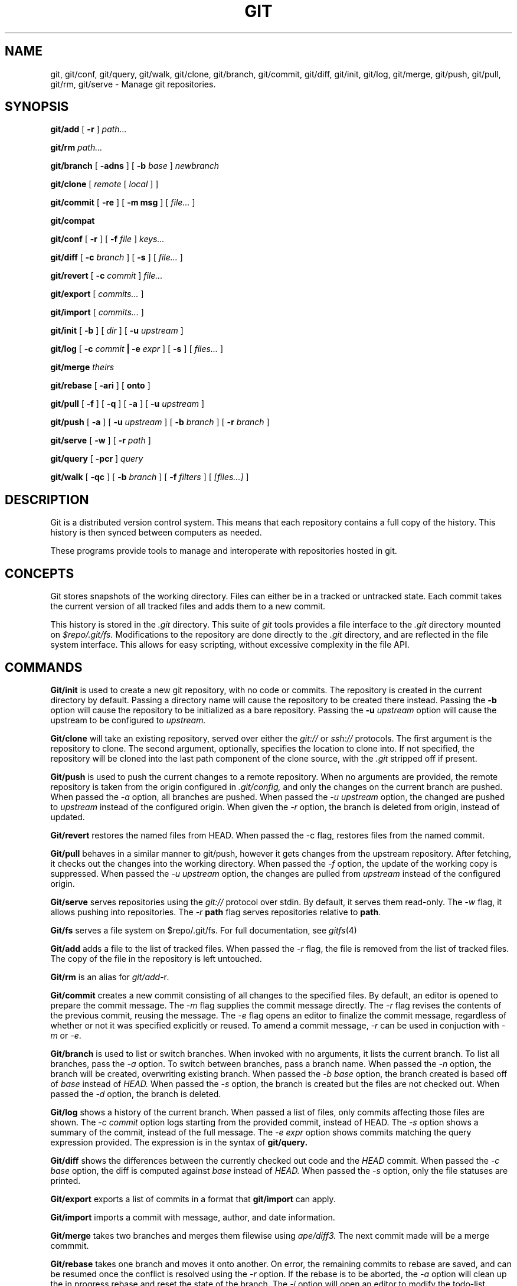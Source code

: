 .TH GIT 1
.SH NAME
git, git/conf, git/query, git/walk, git/clone, git/branch,
git/commit, git/diff, git/init, git/log, git/merge, git/push,
git/pull, git/rm, git/serve
\- Manage git repositories.

.SH SYNOPSIS
.PP
.B git/add
[
.B -r
]
.I path...
.PP
.B git/rm
.I path...
.PP
.B git/branch
[
.B -adns
]
[
.B -b
.I base
]
.I newbranch
.PP
.B git/clone
[
.I remote
[
.I local
]
]
.PP
.B git/commit
[
.B -re
]
[
.B -m msg
]
[
.I file...
]
.PP
.B git/compat
.PP
.B git/conf
[
.B -r
]
[
.B -f
.I file
]
.I keys...
.PP
.B git/diff
[
.B -c
.I branch
]
[
.B -s
]
[
.I file...
]
.PP
.B git/revert
[
.B -c
.I commit
]
.I file...
.PP
.B git/export
[
.I commits...
]
.PP
.B git/import
[
.I commits...
]
.PP
.B git/init
[
.B -b
]
[
.I dir
]
[
.B -u
.I upstream
]
.PP
.B git/log
[
.B -c
.I commit
.B | -e
.I expr
]
[
.B -s
]
[
.I files...
]
.PP
.B git/merge
.I theirs
.PP
.B git/rebase
[
.B -ari
]
[
.B onto
]
.PP
.B git/pull
[
.B -f
]
[
.B -q
]
[
.B -a
]
[
.B -u
.I upstream
]
.PP
.B git/push
[
.B -a
]
[
.B -u
.I upstream
]
[
.B -b
.I branch
]
[
.B -r
.I branch
]
.PP
.B git/serve
[
.B -w
]
[
.B -r
.I path
]
.PP
.B git/query
[
.B -pcr
]
.I query
.PP
.B git/walk
[
.B -qc
]
[
.B -b
.I branch
]
[
.B -f
.I filters
]
[
.I [files...]
]

.SH DESCRIPTION
.PP
Git is a distributed version control system.
This means that each repository contains a full copy of the history.
This history is then synced between computers as needed.

.PP
These programs provide tools to manage and interoperate with
repositories hosted in git.

.SH CONCEPTS

Git stores snapshots of the working directory.
Files can either be in a tracked or untracked state.
Each commit takes the current version of all tracked files and
adds them to a new commit.

This history is stored in the
.I .git
directory.
This suite of
.I git
tools provides a file interface to the
.I .git
directory mounted on
.I $repo/.git/fs.
Modifications to the repository are done directly to the
.I .git
directory, and are reflected in the file system interface.
This allows for easy scripting, without excessive complexity
in the file API.

.SH COMMANDS

.PP
.B Git/init
is used to create a new git repository, with no code or commits.
The repository is created in the current directory by default.
Passing a directory name will cause the repository to be created
there instead.
Passing the
.B -b
option will cause the repository to be initialized as a bare repository.
Passing the
.B -u
.I upstream
option will cause the upstream to be configured to
.I upstream.

.PP
.B Git/clone
will take an existing repository, served over either the
.I git://
or
.I ssh://
protocols.
The first argument is the repository to clone.
The second argument, optionally, specifies the location to clone into.
If not specified, the repository will be cloned into the last path component
of the clone source, with the
.I .git
stripped off if present.

.PP
.B Git/push
is used to push the current changes to a remote repository.
When no arguments are provided, the remote repository is taken from
the origin configured in
.I .git/config,
and only the changes on the current branch are pushed.
When passed the
.I -a
option, all branches are pushed.
When passed the
.I -u upstream
option, the changed are pushed to
.I upstream
instead of the configured origin.
When given the
.I -r
option, the branch is deleted from origin, instead of updated.

.PP
.B Git/revert
restores the named files from HEAD. When passed the -c flag, restores files from
the named commit.

.PP
.B Git/pull
behaves in a similar manner to git/push, however it gets changes from
the upstream repository.
After fetching, it checks out the changes into the working directory.
When passed the
.I -f
option, the update of the working copy is suppressed.
When passed the
.I -u upstream
option, the changes are pulled from
.I upstream
instead of the configured origin.

.PP
.B Git/serve
serves repositories using the
.I git://
protocol over stdin.
By default, it serves them read-only.
The 
.I -w
flag, it allows pushing into repositories.
The
.I -r
.B path
flag serves repositories relative to
.BR path .

.PP
.B Git/fs 
serves a file system on $repo/.git/fs.
For full documentation, see
.IR gitfs (4)

.PP
.B Git/add
adds a file to the list of tracked files. When passed the
.I -r
flag, the file is removed from the list of tracked files.
The copy of the file in the repository is left untouched.
.PP
.B Git/rm
is an alias for
.IR git/add -r .

.PP
.B Git/commit
creates a new commit consisting of all changes to the specified files.
By default, an editor is opened to prepare the commit message.
The
.I -m
flag supplies the commit message directly.
The
.I -r
flag revises the contents of the previous commit, reusing the message.
The
.I -e
flag opens an editor to finalize the commit message, regardless of
whether or not it was specified explicitly or reused.
To amend a commit message,
.I -r
can be used in conjuction with
.I -m
or
.IR -e .

.PP
.B Git/branch
is used to list or switch branches.
When invoked with no arguments, it lists the current branch.
To list all branches, pass the
.I -a
option.
To switch between branches, pass a branch name.
When passed the
.I -n
option, the branch will be created, overwriting existing branch.
When passed the
.I -b base
option, the branch created is based off of
.I base
instead of
.I HEAD.
When passed the
.I -s
option, the branch is created but the files are not checked out.
When passed the
.I -d
option, the branch is deleted.

.PP
.B Git/log
shows a history of the current branch.
When passed a list of files, only commits affecting
those files are shown.
The
.I -c commit
option logs starting from the provided commit, instead of HEAD.
The
.I -s
option shows a summary of the commit, instead of the full message.
The
.I -e expr
option shows commits matching the query expression provided.
The expression is in the syntax of
.B git/query.

.PP
.B Git/diff
shows the differences between the currently checked out code and
the
.I HEAD
commit.
When passed the
.I -c base
option, the diff is computed against
.I base
instead of
.I HEAD.
When passed the
.I -s
option, only the file statuses are
printed.

.PP
.B Git/export
exports a list of commits in a format that
.B git/import
can apply.

.PP
.B Git/import
imports a commit with message, author, and
date information.

.PP
.B Git/merge
takes two branches and merges them filewise using
.I ape/diff3.
The next commit made will be a merge commmit.

.PP
.B Git/rebase
takes one branch and moves it onto another.
On error, the remaining commits to rebase are
saved, and can be resumed once the conflict is
resolved using the
.I -r
option.
If the rebase is to be aborted, the
.I -a
option will clean up the in progress rebase
and reset the state of the branch.
The
.I -i
option will open an editor to modify the todo-list before the rebase
begins.

.PP
The following rebase commands are supported:
.TP 10
.B pick
Apply the commit.
.TP
.B reword
Apply the commit, then edit its commit message.
.TP
.B edit
Apply the commit, then exit to allow further changes.
.TP
.B squash
Fold the commit into the previous commit, then edit the combined
commit message.
.TP
.B fixup
Fold the commit into the previous commit, discarding its commit
message.
.TP
.B break
Exit to allow for manual edits or inspection before continuing.

.PP
.B Git/conf
is a tool for querying the git configuration.
The configuration key is provided as a dotted string. Spaces
are accepted. For example, to find the URL of the origin
repository, one might pass
.I 'remote "origin".url".
When given the
.I -r
option, the root of the current repository is printed.

.B Git/query
takes an expression describing a commit, or set of commits,
and resolves it to a list of commits.
The
.I -r
option reverses the order of the commit list.
With the
.I -p
option, instead of printing the commit hashes, the full
path to their
.B git/fs
path is printed. With the
.I -c
option, the query must resolve to two commits. The blobs
that have changed in the commits are printed.

.PP
.B Git/walk
provides a tool for walking the list of tracked objects and printing their status.
With no arguments, it prints a list of paths prefixed with the status character.
When given the
.I -c
character, only the paths are printed.
When given the
.I -q
option, all output is suppressed, and only the status is printed.
When given the
.I -f
option, the output is filtered by status code, and only matching items are printed.

.PP
The status characters are as follows:
.TP
T
Tracked, not modified since last commit.
.TP
M
Modified since last commit.
.TP
R
Removed from either working directory tracking list.
.TP
A
Added, does not yet exist in a commit.

.PP
.B Git/compat
spawns an rc subshell with a compatibility stub in
.IR $path .
This compatibility stub provides enough of the unix
.I git
commands to run tools like
.I go get
but not much more.

.SH REF SYNTAX

.PP
Refs are specified with a simple query syntax.
A bare hash always evaluates to itself.
Ref names are resolved to their hashes.
The
.B a ^
suffix operator finds the parent of a commit.
The
.B a b @
suffix operator finds the common ancestor of the previous two commits.
The
.B a .. b
or
.B a : b
operator finds all commits between
.B a
and
.B b.
Between is defined as the set of all commits which are reachable from
.B b
but not reachable from
.B a.

.SH PROTOCOLS
.PP
Git9 supports URL schemes of the format
.BR transport://dial/repo/path .
The transport portion specifies the protocol to use.
If the transport portion is omitted, then the transport used is
.BR ssh .
The
.I dial
portion is either a plan 9 dial string, or a conventional
.I host:port
pair.
For the ssh protocol, it may also include a
.I user@
prefix.
.I repo/path
portion is the path of the repository on the server.

The supported transports are
.B ssh://, git://, hjgit://, gits://, http://,
and
.BR https .
Two of these are specific to git9:
.I gits://
and
.IR hjgit:// .
Both are the
.I git://
protocol, tunnelled over tls.
.I Hjgit://
authenticates with the server using Plan 9 authentication,
using
.IR tlsclient\ -a .
Any of these protocol names may be prefixed with
.IR git+ ,
for copy-paste compatibility with Unix git.

.SH EXAMPLES

.PP
In order to create a new repository, run
.B git/init:
.PP
.EX
git/init myrepo
.EE

.PP
To clone an existing repository from a git server, run:
.PP
.EX
git/clone git://github.com/Harvey-OS/harvey
cd harvey
# edit files
git/commit foo.c
git/push
.EE

.PP
To set a user and email for commits, run:
.PP
.EX
% mkdir $home/lib/git
% >$home/lib/git/config echo '
[user]
        name = Ori Bernstein
        email = ori@eigenstate.org'
.EE

.SH FILES
.TP
$repo/.git
The full git repository.
.TP
$repo/.git/config
The configuration file for a repository.
.TP
$home/lib/git/config
The global configuration for git.
The contents of this file are used as fallbacks for the per-repository config.

.SH SEE ALSO
.IR hg (1)
.IR replica (1)
.IR patch (1)
.IR gitfs (4)
.IR diff3

.SH BUGS
.PP
Repositories with submodules are effectively read-only.
.PP
There are a some of missing commands, features, and tools, such as git/rebase
.PP
git/compat only works within a git repository.
